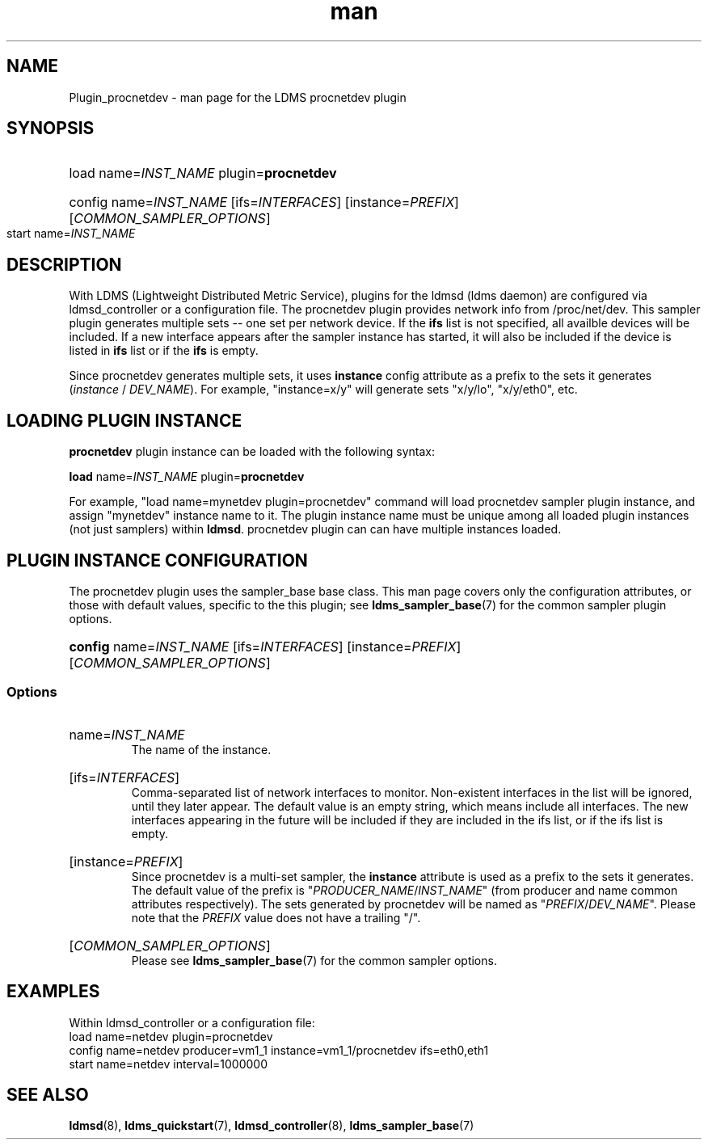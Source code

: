 .\" Manpage for Plugin_procnetdev
.\" Contact ovis-help@ca.sandia.gov to correct errors or typos.
.TH man 7 "27 Nov 2018" "v4" "LDMS Plugin procnetdev man page"

.SH NAME
Plugin_procnetdev - man page for the LDMS procnetdev plugin

.SH SYNOPSIS
.nh
.ad l
.HP
load name=\fIINST_NAME\fR plugin=\fBprocnetdev\fR
.HP
config name=\fIINST_NAME\fR [ifs=\fIINTERFACES\fR] [instance=\fIPREFIX\fR]
[\fICOMMON_SAMPLER_OPTIONS\fR]
.TP
start name=\fIINST_NAME\fR
.hy
.ad

.SH DESCRIPTION
With LDMS (Lightweight Distributed Metric Service), plugins for the ldmsd (ldms
daemon) are configured via ldmsd_controller or a configuration file. The
procnetdev plugin provides network info from /proc/net/dev. This sampler plugin
generates multiple sets -- one set per network device. If the \fBifs\fR list is
not specified, all availble devices will be included. If a new interface appears
after the sampler instance has started, it will also be included if the device
is listed in \fBifs\fR list or if the \fBifs\fR is empty.

Since procnetdev generates multiple sets, it uses \fBinstance\fR config
attribute as a prefix to the sets it generates
(\%\fIinstance\fR / \fIDEV_NAME\fR).  For example, "instance=x/y" will generate
sets \%"x/y/lo", \%"x/y/eth0", etc.

.SH LOADING PLUGIN INSTANCE
\fBprocnetdev\fR plugin instance can be loaded with the following syntax:

\fBload\fR name=\fIINST_NAME\fR plugin=\fBprocnetdev\fR

For example, "load name=mynetdev plugin=procnetdev" command will load procnetdev
sampler plugin instance, and assign "mynetdev" instance name to it. The plugin
instance name must be unique among all loaded plugin instances (not just
samplers) within \fBldmsd\fR. procnetdev plugin can can have multiple instances
loaded.

.SH PLUGIN INSTANCE CONFIGURATION
The procnetdev plugin uses the sampler_base base class. This man page covers
only the configuration attributes, or those with default values, specific to the
this plugin; see \fBldms_sampler_base\fR(7) for the common sampler plugin
options.

.HP
.nh
.ad l
\fBconfig\fR name=\fIINST_NAME\fR [ifs=\fIINTERFACES\fR] [instance=\fIPREFIX\fR]
[\fICOMMON_SAMPLER_OPTIONS\fR]
.hy
.ad

.SS Options
.HP
name=\fIINST_NAME\fR
.br
The name of the instance.
.HP
[ifs=\fIINTERFACES\fR]
.br
Comma-separated list of network interfaces to monitor. Non-existent interfaces
in the list will be ignored, until they later appear. The default value is an
empty string, which means include all interfaces. The new interfaces appearing
in the future will be included if they are included in the ifs list, or if the
ifs list is empty.
.RE
.HP
[instance=\fIPREFIX\fR]
.br
Since procnetdev is a multi-set sampler, the \fBinstance\fR attribute is used as
a prefix to the sets it generates. The default value of the prefix is
\%"\fIPRODUCER_NAME\fR/\fIINST_NAME\fR" (from producer and name common
attributes respectively). The sets generated by procnetdev will be named as
\%"\fIPREFIX\fR/\fIDEV_NAME\fR". Please note that the \fIPREFIX\fR value does
not have a trailing "/".
.HP
[\fICOMMON_SAMPLER_OPTIONS\fR]
.br
Please see \fBldms_sampler_base\fR(7) for the common sampler options.

.SH EXAMPLES
.PP
Within ldmsd_controller or a configuration file:
.nf
load name=netdev plugin=procnetdev
config name=netdev producer=vm1_1 instance=vm1_1/procnetdev ifs=eth0,eth1
start name=netdev interval=1000000
.fi

.SH SEE ALSO
.nh
.ad l
.BR ldmsd (8),
.BR ldms_quickstart (7),
.BR ldmsd_controller (8),
.BR ldms_sampler_base (7)
